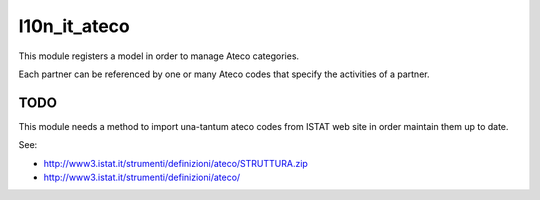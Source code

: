 l10n_it_ateco
=============

This module registers a model in order to manage Ateco categories.

Each partner can be referenced by one or many Ateco codes
that specify the activities of a partner.


TODO
----

This module needs a method to import una-tantum ateco codes
from ISTAT web site in order maintain them up to date.

See:

* http://www3.istat.it/strumenti/definizioni/ateco/STRUTTURA.zip
* http://www3.istat.it/strumenti/definizioni/ateco/
